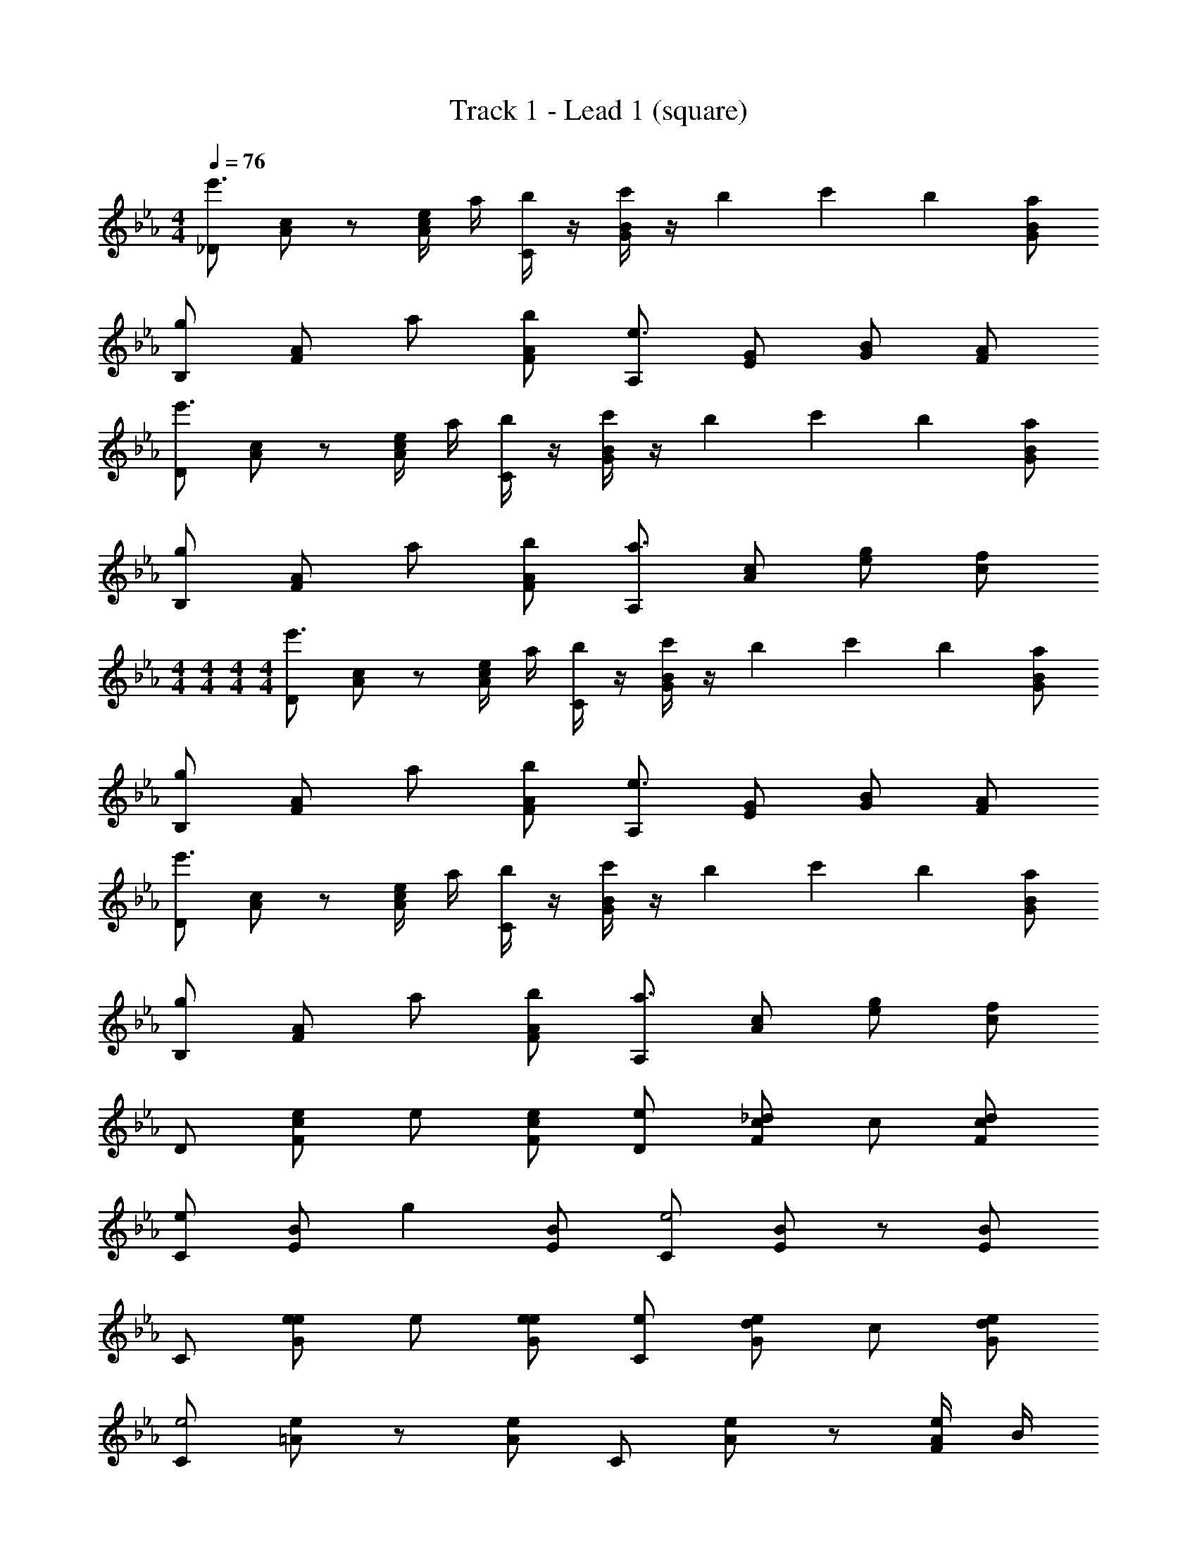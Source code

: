 X: 1
T: Track 1 - Lead 1 (square)
Z: ABC Generated by Starbound Composer v0.8.6
L: 1/4
M: 4/4
Q: 1/4=76
K: Eb
[_D/e'3/] [A/c/] z/ [e/4A/c/] a/4 [b/4C/] z/4 [c'/4G/B/] z/4 b/12 c'/12 b/3 [a/G/B/] 
[B,/g] [F/A/] a/ [b/F/A/] [A,/e3/] [E/G/] [G/B/] [F/A/] 
[D/e'3/] [A/c/] z/ [e/4A/c/] a/4 [b/4C/] z/4 [c'/4G/B/] z/4 b/12 c'/12 b/3 [a/G/B/] 
[B,/g] [F/A/] a/ [b/F/A/] [A,/a3/] [A/c/] [e/g/] [c/f/] 
M: 4/4
M: 4/4
M: 4/4
M: 4/4
[D/e'3/] [A/c/] z/ [e/4A/c/] a/4 [b/4C/] z/4 [c'/4G/B/] z/4 b/12 c'/12 b/3 [a/G/B/] 
[B,/g] [F/A/] a/ [b/F/A/] [A,/e3/] [E/G/] [G/B/] [F/A/] 
[D/e'3/] [A/c/] z/ [e/4A/c/] a/4 [b/4C/] z/4 [c'/4G/B/] z/4 b/12 c'/12 b/3 [a/G/B/] 
[B,/g] [F/A/] a/ [b/F/A/] [A,/a3/] [A/c/] [e/g/] [c/f/] 
D/ [e/F/c/] e/ [e/F/c/] [e/D/] [_d/F/c/] c/ [d/F/c/] 
[e/C/] [E/B/] [z/g] [E/B/] [C/e2] [E/B/] z/ [E/B/] 
C/ [e/G/e/] e/ [e/G/e/] [e/C/] [d/G/e/] c/ [d/G/e/] 
[C/e2] [=A/e/] z/ [A/e/] C/ [A/e/] z/ [F/4A/e/] B/4 
[c/B,/] [c/D/_A/] c/ [c/D/A/] [c/B,/] [B/D/A/] A/ [F/D/A/] 
C/ [c/E/B/] c/ [c/E/B/] [c/C/] [B/E/B/] c/ [e/E/B/] 
[f/D/] [Ae] z e'/ a/ [G/e/b3/] 
[E/B/] [B/e/] [B/f/] [eg] [Bf] 
